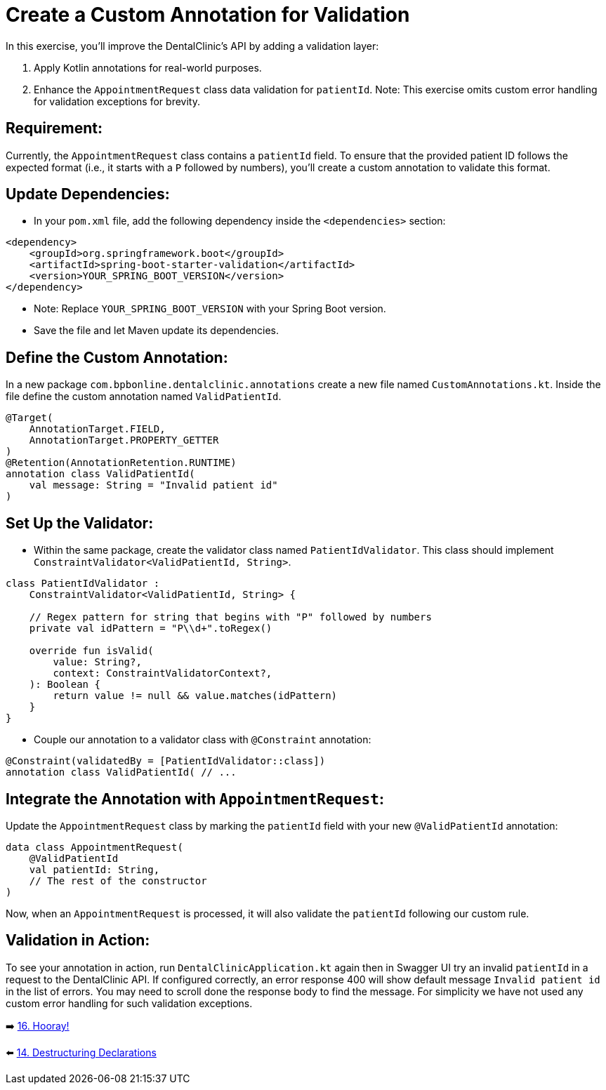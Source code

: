 = Create a Custom Annotation for Validation
:sectanchors:

In this exercise, you'll improve the DentalClinic’s API by adding a validation layer:

. Apply Kotlin annotations for real-world purposes.
. Enhance the `AppointmentRequest` class data validation for `patientId`.
Note: This exercise omits custom error handling for validation exceptions for brevity.

== Requirement:
Currently, the `AppointmentRequest` class contains a `patientId` field. To ensure that the provided patient ID follows the expected format (i.e., it starts with a `P` followed by numbers), you'll create a custom annotation to validate this format.

== Update Dependencies:
* In your `pom.xml` file, add the following dependency inside the `<dependencies>` section:
[source,xml]
----
<dependency>
    <groupId>org.springframework.boot</groupId>
    <artifactId>spring-boot-starter-validation</artifactId>
    <version>YOUR_SPRING_BOOT_VERSION</version>
</dependency>
----
* Note: Replace `YOUR_SPRING_BOOT_VERSION` with your Spring Boot version.
* Save the file and let Maven update its dependencies.


== Define the Custom Annotation:
In a new package `com.bpbonline.dentalclinic.annotations` create a new file named `CustomAnnotations.kt`. Inside the file define the custom annotation named `ValidPatientId`.

[source,kotlin]
----
@Target(
    AnnotationTarget.FIELD,
    AnnotationTarget.PROPERTY_GETTER
)
@Retention(AnnotationRetention.RUNTIME)
annotation class ValidPatientId(
    val message: String = "Invalid patient id"
)
----

== Set Up the Validator:
* Within the same package, create the validator class named `PatientIdValidator`. This class should implement `ConstraintValidator<ValidPatientId, String>`.

[source,kotlin]
----
class PatientIdValidator :
    ConstraintValidator<ValidPatientId, String> {

    // Regex pattern for string that begins with "P" followed by numbers
    private val idPattern = "P\\d+".toRegex()

    override fun isValid(
        value: String?,
        context: ConstraintValidatorContext?,
    ): Boolean {
        return value != null && value.matches(idPattern)
    }
}
----

* Couple our annotation to a validator class with `@Constraint` annotation:
[source,kotlin]
----
@Constraint(validatedBy = [PatientIdValidator::class])
annotation class ValidPatientId( // ...
----

== Integrate the Annotation with `AppointmentRequest`:
Update the `AppointmentRequest` class by marking the `patientId` field with your new `@ValidPatientId` annotation:

[source,kotlin]
----
data class AppointmentRequest(
    @ValidPatientId
    val patientId: String,
    // The rest of the constructor
)
----

Now, when an `AppointmentRequest` is processed, it will also validate the `patientId` following our custom rule.

== Validation in Action:
To see your annotation in action, run `DentalClinicApplication.kt`
again then in Swagger UI try an invalid `patientId` in a request to the DentalClinic API. If configured correctly, an error response 400 will show default message `Invalid patient id` in the list of errors. You may need to scroll done the response body to find the message. For simplicity we have not used any custom error handling for such validation exceptions.


➡️ link:./16-congrats.adoc[16. Hooray!]

⬅️ link:./14-destructuring-declarations.adoc[14. Destructuring Declarations  ]
